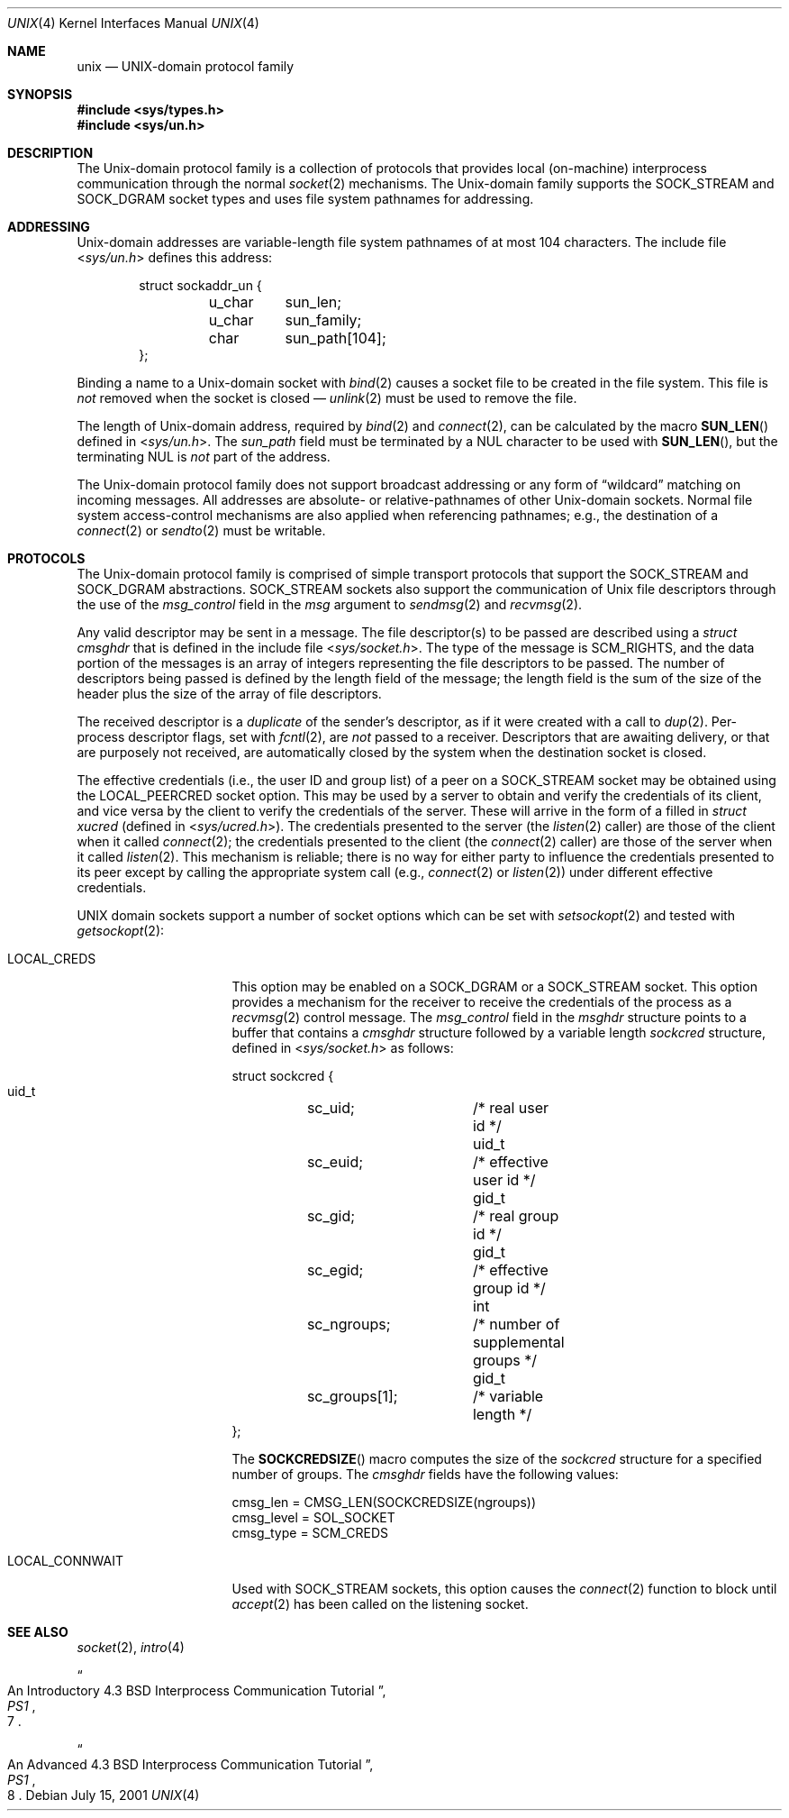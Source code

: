 .\" Copyright (c) 1991, 1993
.\"	The Regents of the University of California.  All rights reserved.
.\"
.\" Redistribution and use in source and binary forms, with or without
.\" modification, are permitted provided that the following conditions
.\" are met:
.\" 1. Redistributions of source code must retain the above copyright
.\"    notice, this list of conditions and the following disclaimer.
.\" 2. Redistributions in binary form must reproduce the above copyright
.\"    notice, this list of conditions and the following disclaimer in the
.\"    documentation and/or other materials provided with the distribution.
.\" 3. All advertising materials mentioning features or use of this software
.\"    must display the following acknowledgement:
.\"	This product includes software developed by the University of
.\"	California, Berkeley and its contributors.
.\" 4. Neither the name of the University nor the names of its contributors
.\"    may be used to endorse or promote products derived from this software
.\"    without specific prior written permission.
.\"
.\" THIS SOFTWARE IS PROVIDED BY THE REGENTS AND CONTRIBUTORS ``AS IS'' AND
.\" ANY EXPRESS OR IMPLIED WARRANTIES, INCLUDING, BUT NOT LIMITED TO, THE
.\" IMPLIED WARRANTIES OF MERCHANTABILITY AND FITNESS FOR A PARTICULAR PURPOSE
.\" ARE DISCLAIMED.  IN NO EVENT SHALL THE REGENTS OR CONTRIBUTORS BE LIABLE
.\" FOR ANY DIRECT, INDIRECT, INCIDENTAL, SPECIAL, EXEMPLARY, OR CONSEQUENTIAL
.\" DAMAGES (INCLUDING, BUT NOT LIMITED TO, PROCUREMENT OF SUBSTITUTE GOODS
.\" OR SERVICES; LOSS OF USE, DATA, OR PROFITS; OR BUSINESS INTERRUPTION)
.\" HOWEVER CAUSED AND ON ANY THEORY OF LIABILITY, WHETHER IN CONTRACT, STRICT
.\" LIABILITY, OR TORT (INCLUDING NEGLIGENCE OR OTHERWISE) ARISING IN ANY WAY
.\" OUT OF THE USE OF THIS SOFTWARE, EVEN IF ADVISED OF THE POSSIBILITY OF
.\" SUCH DAMAGE.
.\"
.\"     @(#)unix.4	8.1 (Berkeley) 6/9/93
.\" $FreeBSD: src/share/man/man4/unix.4,v 1.13 2005/12/21 08:23:04 maxim Exp $
.\"
.Dd July 15, 2001
.Dt UNIX 4
.Os
.Sh NAME
.Nm unix
.Nd UNIX-domain protocol family
.Sh SYNOPSIS
.In sys/types.h
.In sys/un.h
.Sh DESCRIPTION
The
.Ux Ns -domain
protocol family is a collection of protocols
that provides local (on-machine) interprocess
communication through the normal
.Xr socket 2
mechanisms.
The
.Ux Ns -domain
family supports the
.Dv SOCK_STREAM
and
.Dv SOCK_DGRAM
socket types and uses
file system pathnames for addressing.
.Sh ADDRESSING
.Ux Ns -domain
addresses are variable-length file system pathnames of
at most 104 characters.
The include file
.In sys/un.h
defines this address:
.Bd -literal -offset indent
struct sockaddr_un {
	u_char	sun_len;
	u_char	sun_family;
	char	sun_path[104];
};
.Ed
.Pp
Binding a name to a
.Ux Ns -domain
socket with
.Xr bind 2
causes a socket file to be created in the file system.
This file is
.Em not
removed when the socket is closed \(em
.Xr unlink 2
must be used to remove the file.
.Pp
The length of
.Ux Ns -domain
address, required by
.Xr bind 2
and
.Xr connect 2 ,
can be calculated by the macro
.Fn SUN_LEN
defined in
.In sys/un.h .
The
.Va sun_path
field must be terminated by a
.Dv NUL
character to be used with
.Fn SUN_LEN ,
but the terminating
.Dv NUL
is
.Em not
part of the address.
.Pp
The
.Ux Ns -domain
protocol family does not support broadcast addressing or any form
of
.Dq wildcard
matching on incoming messages.
All addresses are absolute- or relative-pathnames
of other
.Ux Ns -domain
sockets.
Normal file system access-control mechanisms are also
applied when referencing pathnames; e.g., the destination
of a
.Xr connect 2
or
.Xr sendto 2
must be writable.
.Sh PROTOCOLS
The
.Ux Ns -domain
protocol family is comprised of simple
transport protocols that support the
.Dv SOCK_STREAM
and
.Dv SOCK_DGRAM
abstractions.
.Dv SOCK_STREAM
sockets also support the communication of
.Ux
file descriptors through the use of the
.Va msg_control
field in the
.Fa msg
argument to
.Xr sendmsg 2
and
.Xr recvmsg 2 .
.Pp
Any valid descriptor may be sent in a message.
The file descriptor(s) to be passed are described using a
.Vt "struct cmsghdr"
that is defined in the include file
.In sys/socket.h .
The type of the message is
.Dv SCM_RIGHTS ,
and the data portion of the messages is an array of integers
representing the file descriptors to be passed.
The number of descriptors being passed is defined
by the length field of the message;
the length field is the sum of the size of the header
plus the size of the array of file descriptors.
.Pp
The received descriptor is a
.Em duplicate
of the sender's descriptor, as if it were created with a call to
.Xr dup 2 .
Per-process descriptor flags, set with
.Xr fcntl 2 ,
are
.Em not
passed to a receiver.
Descriptors that are awaiting delivery, or that are
purposely not received, are automatically closed by the system
when the destination socket is closed.
.Pp
The effective credentials (i.e., the user ID and group list) of a
peer on a
.Dv SOCK_STREAM
socket may be obtained using the
.Dv LOCAL_PEERCRED
socket option.
This may be used by a server to obtain and verify the credentials of
its client, and vice versa by the client to verify the credentials
of the server.
These will arrive in the form of a filled in
.Vt "struct xucred"
(defined in
.In sys/ucred.h ) .
The credentials presented to the server (the
.Xr listen 2
caller) are those of the client when it called
.Xr connect 2 ;
the credentials presented to the client (the
.Xr connect 2
caller) are those of the server when it called
.Xr listen 2 .
This mechanism is reliable; there is no way for either party to influence
the credentials presented to its peer except by calling the appropriate
system call (e.g.,
.Xr connect 2
or
.Xr listen 2 )
under different effective credentials.
.Pp
.Tn UNIX
domain sockets support a number of socket options which can be set with
.Xr setsockopt 2
and tested with
.Xr getsockopt 2 :
.Bl -tag -width ".Dv LOCAL_CONNWAIT"
.It Dv LOCAL_CREDS
This option may be enabled on a
.Dv SOCK_DGRAM
or a
.Dv SOCK_STREAM
socket.
This option provides a mechanism for the receiver to
receive the credentials of the process as a
.Xr recvmsg 2
control message.
The
.Va msg_control
field in the
.Vt msghdr
structure points to a buffer that contains a
.Vt cmsghdr
structure followed by a variable length
.Vt sockcred
structure, defined in
.In sys/socket.h
as follows:
.Bd -literal
struct sockcred {
  uid_t	sc_uid;		/* real user id */
  uid_t	sc_euid;	/* effective user id */
  gid_t	sc_gid;		/* real group id */
  gid_t	sc_egid;	/* effective group id */
  int	sc_ngroups;	/* number of supplemental groups */
  gid_t	sc_groups[1];	/* variable length */
};
.Ed
.Pp
The
.Fn SOCKCREDSIZE
macro computes the size of the
.Vt sockcred
structure for a specified number
of groups.
The
.Vt cmsghdr
fields have the following values:
.Bd -literal
cmsg_len = CMSG_LEN(SOCKCREDSIZE(ngroups))
cmsg_level = SOL_SOCKET
cmsg_type = SCM_CREDS
.Ed
.It Dv LOCAL_CONNWAIT
Used with
.Dv SOCK_STREAM
sockets, this option causes the
.Xr connect 2
function to block until
.Xr accept 2
has been called on the listening socket.
.El
.Sh SEE ALSO
.Xr socket 2 ,
.Xr intro 4
.Rs
.%T "An Introductory 4.3 BSD Interprocess Communication Tutorial"
.%B PS1
.%N 7
.Re
.Rs
.%T "An Advanced 4.3 BSD Interprocess Communication Tutorial"
.%B PS1
.%N 8
.Re
